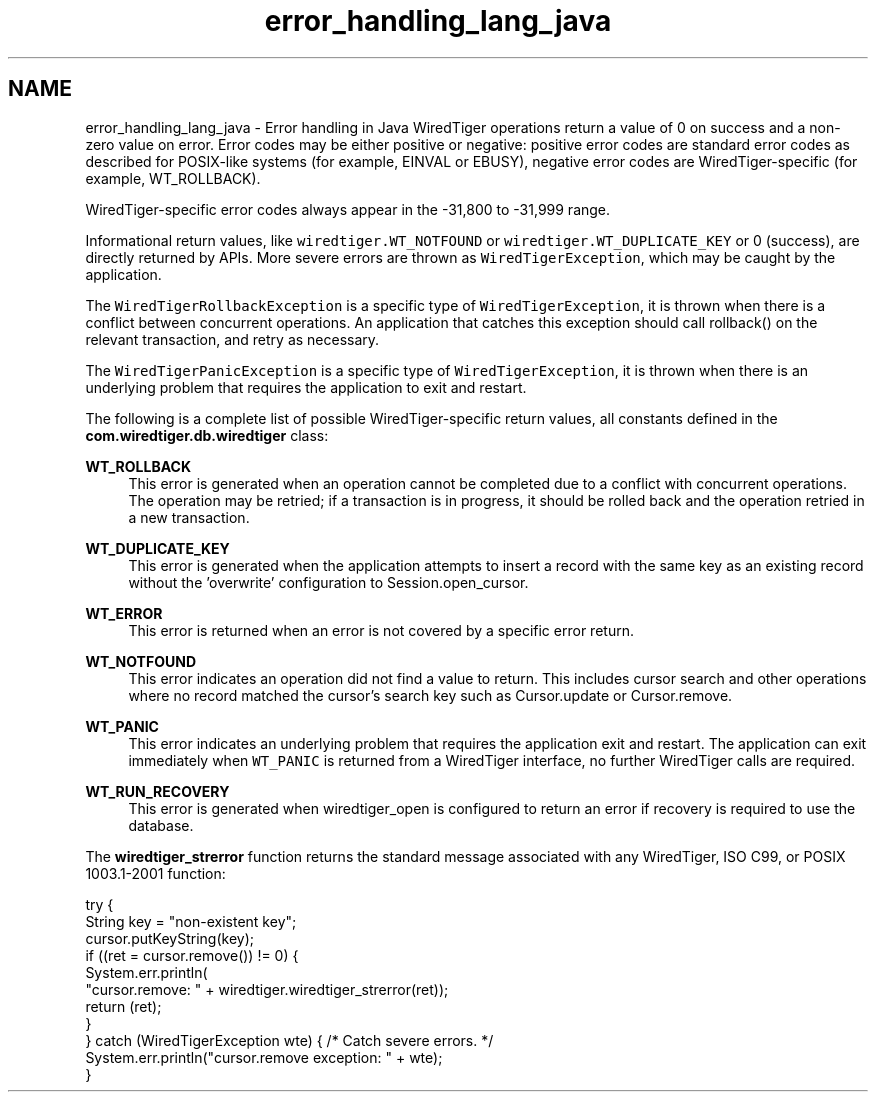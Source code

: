 .TH "error_handling_lang_java" 3 "Sat Apr 11 2015" "Version Version 2.5.3" "WiredTiger" \" -*- nroff -*-
.ad l
.nh
.SH NAME
error_handling_lang_java \- Error handling in Java 
WiredTiger operations return a value of 0 on success and a non-zero value on error\&. Error codes may be either positive or negative: positive error codes are standard error codes as described for POSIX-like systems (for example, EINVAL or EBUSY), negative error codes are WiredTiger-specific (for example, WT_ROLLBACK)\&.
.PP
WiredTiger-specific error codes always appear in the -31,800 to -31,999 range\&.
.PP
Informational return values, like \fCwiredtiger\&.WT_NOTFOUND\fP or \fCwiredtiger\&.WT_DUPLICATE_KEY\fP or 0 (success), are directly returned by APIs\&. More severe errors are thrown as \fCWiredTigerException\fP, which may be caught by the application\&.
.PP
The \fCWiredTigerRollbackException\fP is a specific type of \fCWiredTigerException\fP, it is thrown when there is a conflict between concurrent operations\&. An application that catches this exception should call rollback() on the relevant transaction, and retry as necessary\&.
.PP
The \fCWiredTigerPanicException\fP is a specific type of \fCWiredTigerException\fP, it is thrown when there is an underlying problem that requires the application to exit and restart\&.
.PP
The following is a complete list of possible WiredTiger-specific return values, all constants defined in the \fBcom\&.wiredtiger\&.db\&.wiredtiger\fP class:
.PP
\fBWT_ROLLBACK\fP
.RS 4
This error is generated when an operation cannot be completed due to a conflict with concurrent operations\&. The operation may be retried; if a transaction is in progress, it should be rolled back and the operation retried in a new transaction\&.
.RE
.PP
\fBWT_DUPLICATE_KEY\fP
.RS 4
This error is generated when the application attempts to insert a record with the same key as an existing record without the 'overwrite' configuration to Session\&.open_cursor\&.
.RE
.PP
\fBWT_ERROR\fP
.RS 4
This error is returned when an error is not covered by a specific error return\&.
.RE
.PP
\fBWT_NOTFOUND\fP
.RS 4
This error indicates an operation did not find a value to return\&. This includes cursor search and other operations where no record matched the cursor's search key such as Cursor\&.update or Cursor\&.remove\&.
.RE
.PP
\fBWT_PANIC\fP
.RS 4
This error indicates an underlying problem that requires the application exit and restart\&. The application can exit immediately when \fCWT_PANIC\fP is returned from a WiredTiger interface, no further WiredTiger calls are required\&.
.RE
.PP
\fBWT_RUN_RECOVERY\fP
.RS 4
This error is generated when wiredtiger_open is configured to return an error if recovery is required to use the database\&.
.RE
.PP
The \fBwiredtiger_strerror\fP function returns the standard message associated with any WiredTiger, ISO C99, or POSIX 1003\&.1-2001 function:
.PP
.PP
.nf
    try {
        String key = "non-existent key";
        cursor\&.putKeyString(key);
        if ((ret = cursor\&.remove()) != 0) {
            System\&.err\&.println(
                "cursor\&.remove: " + wiredtiger\&.wiredtiger_strerror(ret));
            return (ret);
        }
    } catch (WiredTigerException wte) {  /* Catch severe errors\&. */
        System\&.err\&.println("cursor\&.remove exception: " + wte);
    }
.fi
.PP

